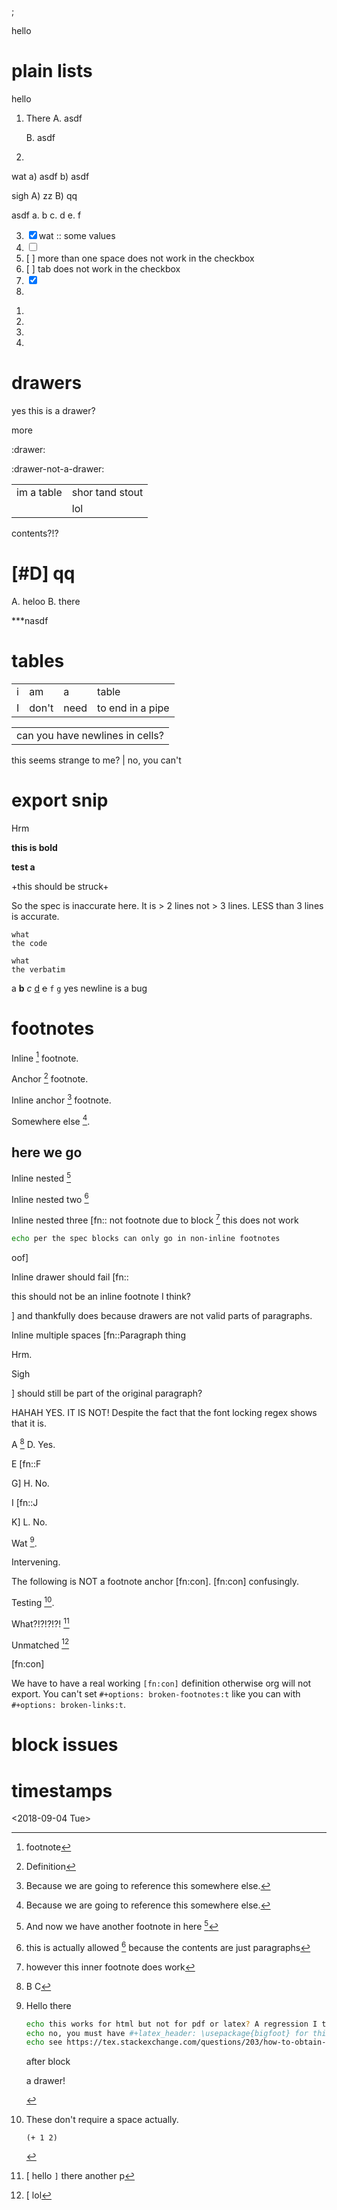 ; @@comment: the colon is the only thing that cannot be avoided in this approach
#lang org
; @@
# [[file:test.html]]
# [[file:test.pdf]]

:drawer:
hello
:end:

#+latex_header: \usepackage{bigfoot}

#+keyword: hello



# (((( rainbow delims or my version of it is dumb

* plain lists
hello
1. There
   A. asdf

   B. asdf

2. 

wat
a) asdf
b) asdf


sigh
A) zz
B) qq


asdf
a. b
c. d
e. f

3. [@3] [X] wat :: some values
4. [ ]
5. [  ] more than one space does not work in the checkbox
6. [	] tab does not work in the checkbox
7. [X]
8. 


1. 
2. 
3. 
4. 

* drawers

                  :drawer:
yes this
is a drawer?
           :end:
more
                  :end:

:drawer:

:drawer-not-a-drawer:
| im a table | shor tand stout |
|            | lol             |
contents?!?
:end:

:end:
* asdf
:oHnoThISiSadrAweR:
:eNd:
* [#D] qq


A. heloo
B. there

***nasdf
* tables
| i | am | a | table
| I | don't | need | to end in a pipe


| can you have newlines in cells?
  this seems strange to me? | no, you can't

* export snip
@@something: some words
and a newline too?
@@
Hrm
   
*this
is bold*

*test
a*

+this
should be
struck+

So the spec is inaccurate here. It is > 2 lines not > 3 lines. LESS than 3 lines is accurate.

~what
the code~

=what
the verbatim=

a *b* /c/ _d_ +e+ =f= ~g~ yes newline is a bug

* footnotes

Inline [fn::footnote] footnote.

Anchor [fn:x] footnote.

Inline anchor [fn:y:Because we are going to reference this somewhere else.] footnote.

Somewhere else [fn:y].

[fn:x] Definition

** here we go

Inline nested [fn::And now we have another footnote in here [fn::Nested.]]

Inline nested two [fn::
 this is actually allowed [fn::and this is a footnote inside a footnote 
 however the nesting behavior results in nested footnotes being rendered first
 for some very strange reason, that might be a bug actually
 ]
 because the contents are just paragraphs]

Inline nested three [fn::
 not footnote due to block [fn::however this inner footnote does work
 ] this does not work
    #+begin_src bash
    echo per the spec blocks can only go in non-inline footnotes
    #+end_src
 oof]

Inline drawer should fail [fn::
:hello:
this should not be an inline footnote I think?
:end:
] and thankfully does because drawers are not valid parts of paragraphs.

Inline multiple spaces [fn::Paragraph thing


Hrm.


Sigh


] should still be part of the original paragraph?

HAHAH YES. IT IS NOT!
Despite the fact that the font locking regex shows that it is.

A [fn::B
C] D. Yes.

E [fn::F

G] H. No.

I [fn::J


K] L. No.

Wat [fn:q].

Intervening.

The following is NOT a footnote anchor [fn:con].
 [fn:con] confusingly.

Testing [fn:no-space].

What?!?!?!?! [fn:: [ hello =]= there
another p]

Unmatched [fn:: [ lol]

[fn:q] Hello there
#+begin_src bash
echo this works for html but not for pdf or latex? A regression I think?
echo no, you must have #+latex_header: \usepackage{bigfoot} for this
echo see https://tex.stackexchange.com/questions/203/how-to-obtain-verbatim-text-in-a-footnote
#+end_src
after block
:also:
a drawer!
:end:

[fn:con]

We have to have a real working =[fn:con]= definition otherwise org will not export.
You can't set =#+options: broken-footnotes:t= like you can with =#+options: broken-links:t=.

[fn:no-space]These don't require a space actually.

#+begin_src elisp
(+ 1 2)
#+end_src

* block issues
#+begin_h
#+end_h

#+begin_h
#+end_h

* timestamps
  <2018-09-04 Tue>
